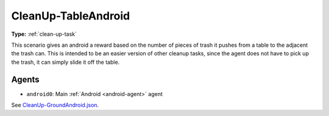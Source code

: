 .. _`cleanup-tableandroid`:

CleanUp-TableAndroid
=====================

**Type:** :ref:`clean-up-task`

This scenario gives an android a reward based on the number of pieces of trash
it pushes from a table to the adjacent the trash can. This is intended to be 
an easier version of other cleanup tasks, since the agent does not have to
pick up the trash, it can simply slide it off the table.

Agents
------

- ``android0``: Main :ref:`Android <android-agent>` agent

See `CleanUp-GroundAndroid.json <https://github.com/BYU-PCCL/holodeck-configs/blob/master/Dexterity/CleanUp-GroundAndroid.json>`_.
